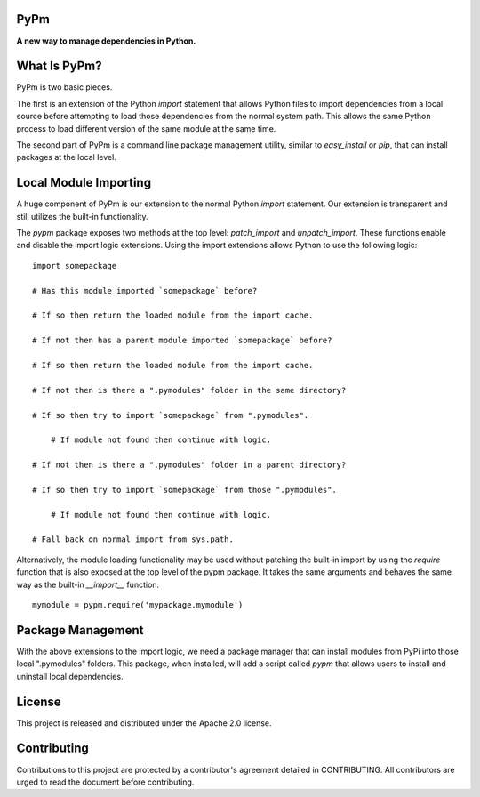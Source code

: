 PyPm
====

**A new way to manage dependencies in Python.**

What Is PyPm?
=============

PyPm is two basic pieces.

The first is an extension of the Python `import` statement that allows Python
files to import dependencies from a local source before attempting to load
those dependencies from the normal system path. This allows the same Python
process to load different version of the same module at the same time.

The second part of PyPm is a command line package management utility, similar
to `easy_install` or `pip`, that can install packages at the local level.

Local Module Importing
======================

A huge component of PyPm is our extension to the normal Python `import`
statement. Our extension is transparent and still utilizes the built-in
functionality.

The `pypm` package exposes two methods at the top level: `patch_import` and
`unpatch_import`. These functions enable and disable the import logic
extensions. Using the import extensions allows Python to use the following
logic::

    import somepackage

    # Has this module imported `somepackage` before?

    # If so then return the loaded module from the import cache.

    # If not then has a parent module imported `somepackage` before?

    # If so then return the loaded module from the import cache.

    # If not then is there a ".pymodules" folder in the same directory?

    # If so then try to import `somepackage` from ".pymodules".

        # If module not found then continue with logic.

    # If not then is there a ".pymodules" folder in a parent directory?

    # If so then try to import `somepackage` from those ".pymodules".

        # If module not found then continue with logic.

    # Fall back on normal import from sys.path.

Alternatively, the module loading functionality may be used without patching
the built-in import by using the `require` function that is also exposed at
the top level of the pypm package. It takes the same arguments and behaves
the same way as the built-in `__import__` function::

    mymodule = pypm.require('mypackage.mymodule')

Package Management
==================

With the above extensions to the import logic, we need a package manager that
can install modules from PyPi into those local ".pymodules" folders. This
package, when installed, will add a script called `pypm` that allows users
to install and uninstall local dependencies.

License
=======

This project is released and distributed under the Apache 2.0 license.

Contributing
============

Contributions to this project are protected by a contributor's agreement
detailed in CONTRIBUTING. All contributors are urged to read the document
before contributing.
